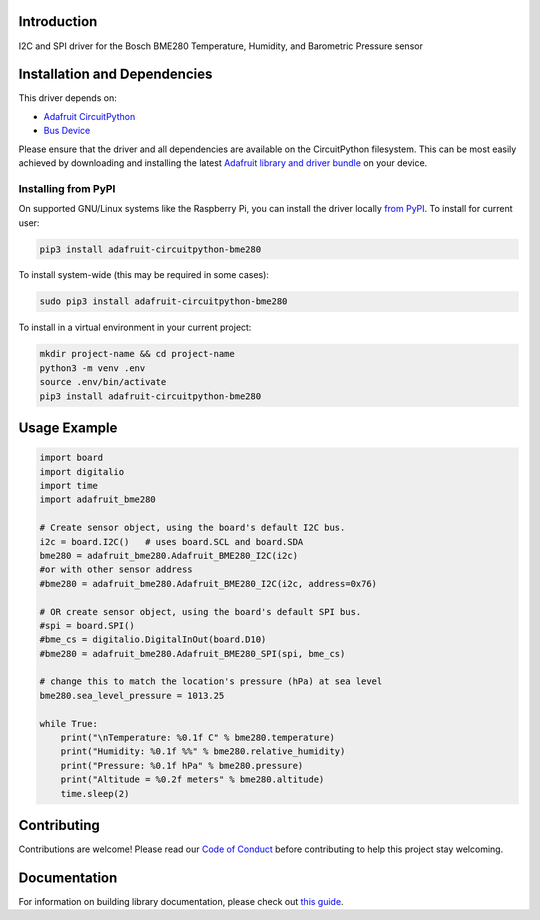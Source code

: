 Introduction
============

.. image:: https://readthedocs.org/projects/adafruit-circuitpython-bme280/badge/?version=latest
    :target: https://circuitpython.readthedocs.io/projects/bme280/en/latest/
    :alt: Documentation Status

.. image :: https://img.shields.io/discord/327254708534116352.svg
    :target: https://adafru.it/discord
    :alt: Discord

.. image:: https://github.com/adafruit/Adafruit_CircuitPython_BME280/workflows/Build%20CI/badge.svg
    :target: https://github.com/adafruit/Adafruit_CircuitPython_BME280/actions/
    :alt: Build Status

I2C and SPI driver for the Bosch BME280 Temperature, Humidity, and Barometric Pressure sensor

Installation and Dependencies
=============================

This driver depends on:

* `Adafruit CircuitPython <https://github.com/adafruit/circuitpython>`_
* `Bus Device <https://github.com/adafruit/Adafruit_CircuitPython_BusDevice>`_

Please ensure that the driver and all dependencies are available on the
CircuitPython filesystem.  This can be most easily achieved by downloading and
installing the latest
`Adafruit library and driver bundle <https://github.com/adafruit/Adafruit_CircuitPython_Bundle>`_
on your device.

Installing from PyPI
--------------------

On supported GNU/Linux systems like the Raspberry Pi, you can install the driver locally `from
PyPI <https://pypi.org/project/adafruit-circuitpython-bme280/>`_. To install for current user:

.. code-block:: shell

    pip3 install adafruit-circuitpython-bme280

To install system-wide (this may be required in some cases):

.. code-block:: shell

    sudo pip3 install adafruit-circuitpython-bme280

To install in a virtual environment in your current project:

.. code-block:: shell

    mkdir project-name && cd project-name
    python3 -m venv .env
    source .env/bin/activate
    pip3 install adafruit-circuitpython-bme280

Usage Example
=============

.. code-block:: python

    import board
    import digitalio
    import time
    import adafruit_bme280

    # Create sensor object, using the board's default I2C bus.
    i2c = board.I2C()   # uses board.SCL and board.SDA
    bme280 = adafruit_bme280.Adafruit_BME280_I2C(i2c)
    #or with other sensor address
    #bme280 = adafruit_bme280.Adafruit_BME280_I2C(i2c, address=0x76)

    # OR create sensor object, using the board's default SPI bus.
    #spi = board.SPI()
    #bme_cs = digitalio.DigitalInOut(board.D10)
    #bme280 = adafruit_bme280.Adafruit_BME280_SPI(spi, bme_cs)

    # change this to match the location's pressure (hPa) at sea level
    bme280.sea_level_pressure = 1013.25

    while True:
        print("\nTemperature: %0.1f C" % bme280.temperature)
        print("Humidity: %0.1f %%" % bme280.relative_humidity)
        print("Pressure: %0.1f hPa" % bme280.pressure)
        print("Altitude = %0.2f meters" % bme280.altitude)
        time.sleep(2)

Contributing
============

Contributions are welcome! Please read our `Code of Conduct
<https://github.com/adafruit/Adafruit_CircuitPython_BME280/blob/master/CODE_OF_CONDUCT.md>`_
before contributing to help this project stay welcoming.

Documentation
=============

For information on building library documentation, please check out `this guide <https://learn.adafruit.com/creating-and-sharing-a-circuitpython-library/sharing-our-docs-on-readthedocs#sphinx-5-1>`_.
